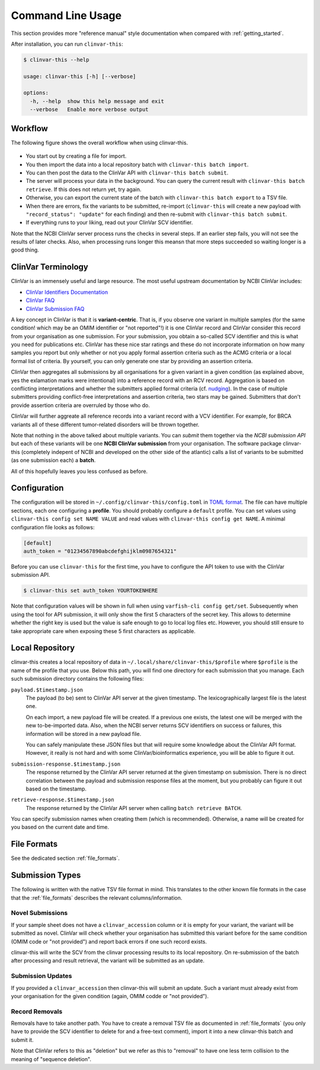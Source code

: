 .. _usage_cli:

==================
Command Line Usage
==================

This section provides more "reference manual" style documentation when compared with :ref:`getting_started`.

After installation, you can run ``clinvar-this``:

.. code-block:: console

    $ clinvar-this --help

    usage: clinvar-this [-h] [--verbose]

    options:
      -h, --help  show this help message and exit
      --verbose   Enable more verbose output

--------
Workflow
--------

The following figure shows the overall workflow when using clinvar-this.

.. figure:: figures/clinvar-this-workflow.png
   :alt: clinvar-this workflow

- You start out by creating a file for import.
- You then import the data into a local repository batch with ``clinvar-this batch import``.
- You can then post the data to the ClinVar API with ``clinvar-this batch submit``.
- The server will process your data in the background.
  You can query the current result with ``clinvar-this batch retrieve``.
  If this does not return yet, try again.
- Otherwise, you can export the current state of the batch with ``clinvar-this batch export`` to a TSV file.
- When there are errors, fix the variants to be submitted, re-import (``clinvar-this`` will create a new payload with ``"record_status": "update"`` for each finding) and then re-submit with ``clinvar-this batch submit``.
- If everything runs to your liking, read out your ClinVar SCV identifier.

Note that the NCBI ClinVar server process runs the checks in several steps.
If an earlier step fails, you will not see the results of later checks.
Also, when processing runs longer this meansn that more steps succeeded so waiting longer is a good thing.

-------------------
ClinVar Terminology
-------------------

ClinVar is an immensely useful and large resource.
The most useful upstream documentation by NCBI ClinVar includes:

- `ClinVar Identifiers Documentation <https://www.ncbi.nlm.nih.gov/clinvar/docs/identifiers/>`__
- `ClinVar FAQ <https://www.ncbi.nlm.nih.gov/clinvar/docs/faq/>`__
- `ClinVar Submission FAQ <https://www.ncbi.nlm.nih.gov/clinvar/docs/faq_submitters/>`__

A key concept in ClinVar is that it is **variant-centric**.
That is, if you observe one variant in multiple samples (for the same condition! which may be an OMIM identifier or "not reported"!) it is one ClinVar record and ClinVar consider this record from your organisation as one submission.
For your submission, you obtain a so-called SCV identifier and this is what you need for publications etc.
ClinVar has these nice star ratings and these do not incorporate information on how many samples you report but only whether or not you apply formal assertion criteria such as the ACMG criteria or a local formal list of criteria.
By yourself, you can only generate one star by providing an assertion criteria.

ClinVar then aggregates all submissions by all organisations for a given variant in a given condition (as explained above, yes the exlamation marks were intentional) into a reference record with an RCV record.
Aggregation is based on conflicting interpretations and whether the submitters applied formal criteria (cf. `nudging <https://en.wikipedia.org/wiki/Nudge_theory>`__).
In the case of multiple submitters providing conflict-free interpretations and assertion criteria, two stars may be gained.
Submitters that don't provide assertion criteria are overruled by those who do.

ClinVar will further aggreate all reference records into a variant record with a VCV identifier.
For example, for BRCA variants all of these different tumor-related disorders will be thrown together.

Note that nothing in the above talked about multiple variants.
You can *submit* them together via the *NCBI submission API* but each of these variants will be one **NCBI ClinVar submission** from your organisation.
The software package clinvar-this (completely indepent of NCBI and developed on the other side of the atlantic) calls a list of variants to be submitted (as one submission each) a **batch**.

All of this hopefully leaves you less confused as before.

-------------
Configuration
-------------

The configuration will be stored in ``~/.config/clinvar-this/config.toml`` in `TOML format <https://toml.io/en/>`__.
The file can have multiple sections, each one configuring a **profile**.
You should probably configure a ``default`` profile.
You can set values using ``clinvar-this config set NAME VALUE`` and read values with ``clinvar-this config get NAME``.
A minimal configuration file looks as follows:

.. code-block:: toml

    [default]
    auth_token = "01234567890abcdefghijklm0987654321"

Before you can use ``clinvar-this`` for the first time, you have to configure the API token to use with the ClinVar submission API.

.. code-block:: console

    $ clinvar-this set auth_token YOURTOKENHERE

Note that configuration values will be shown in full when using ``varfish-cli config get/set``.
Subsequently when using the tool for API submission, it will only show the first 5 characters of the secret key.
This allows to determine whether the right key is used but the value is safe enough to go to local log files etc.
However, you should still ensure to take appropriate care when exposing these 5 first characters as applicable.

----------------
Local Repository
----------------

clinvar-this creates a local repository of data in ``~/.local/share/clinvar-this/$profile`` where ``$profile`` is the name of the profile that you use.
Below this path, you will find one directory for each submission that you manage.
Each such submission directory contains the following files:

``payload.$timestamp.json``
    The payload (to be) sent to ClinVar API server at the given timestamp.
    The lexicographically largest file is the latest one.

    On each import, a new payload file will be created.
    If a previous one exists, the latest one will be merged with the new to-be-imported data.
    Also, when the NCBI server returns SCV identifiers on success or failures, this information will be stored in a new payload file.

    You can safely manipulate these JSON files but that will require some knowledge about the ClinVar API format.
    However, it really is not hard and with some ClinVar/bioinformatics experience, you will be able to figure it out.

``submission-response.$timestamp.json``
    The response returned by the ClinVar API server returned at the given timestamp on submission.
    There is no direct correlation between the payload and submission response files at the moment, but you probably can figure it out based on the timestamp.

``retrieve-response.$timestamp.json``
    The response returned by the ClinVar API server when calling ``batch retrieve BATCH``.

You can specify submission names when creating them (which is recommended).
Otherwise, a name will be created for you based on the current date and time.

------------
File Formats
------------

See the dedicated section :ref:`file_formats`.

----------------
Submission Types
----------------

The following is written with the native TSV file format in mind.
This translates to the other known file formats in the case that the :ref:`file_formats` describes the relevant columns/information.

Novel Submissions
=================

If your sample sheet does not have a ``clinvar_accession`` column or it is empty for your variant, the variant will be submitted as novel.
ClinVar will check whether your organisation has submitted this variant before for the same condition (OMIM code or "not provided") and report back errors if one such record exists.

clinvar-this will write the SCV from the clinvar processing results to its local repository.
On re-submission of the batch after processing and result retrieval, the variant will be submitted as an update.

Submission Updates
==================

If you provided a ``clinvar_accession`` then clinvar-this will submit an update.
Such a variant must already exist from your organisation for the given condition (again, OMIM codde or "not provided").

Record Removals
===============

Removals have to take another path.
You have to create a removal TSV file as documented in :ref:`file_formats` (you only have to provide the SCV identifier to delete for and a free-text comment), import it into a new clinvar-this batch and submit it.

Note that ClinVar refers to this as "deletion" but we refer as this to "removal" to have one less term collision to the meaning of "sequence deletion".
